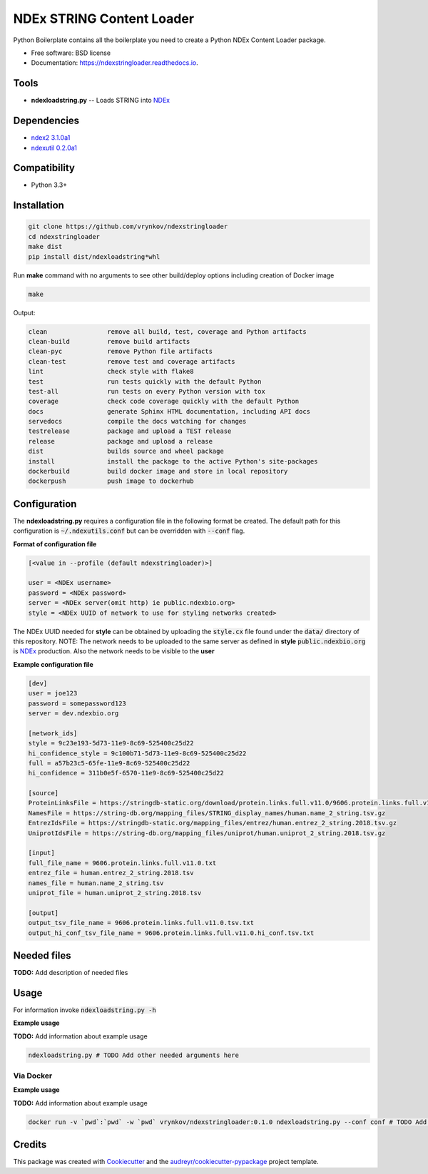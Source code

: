 ==========================
NDEx STRING Content Loader
==========================


.. image:: https://img.shields.io/pypi/v/ndexstringloader.svg
        :target: https://pypi.python.org/pypi/ndexstringloader

.. image:: https://img.shields.io/travis/vrynkov/ndexstringloader.svg
        :target: https://travis-ci.org/vrynkov/ndexstringloader

.. image:: https://readthedocs.org/projects/ndexstringloader/badge/?version=latest
        :target: https://ndexstringloader.readthedocs.io/en/latest/?badge=latest
        :alt: Documentation Status




Python Boilerplate contains all the boilerplate you need to create a Python NDEx Content Loader package.


* Free software: BSD license
* Documentation: https://ndexstringloader.readthedocs.io.


Tools
-----

* **ndexloadstring.py** -- Loads STRING into NDEx_

Dependencies
------------

* `ndex2 3.1.0a1 <https://pypi.org/project/ndex2/3.1.0a1/>`_
* `ndexutil 0.2.0a1 <https://pypi.org/project/ndexutil/0.2.0a1/>`_

Compatibility
-------------

* Python 3.3+

Installation
------------

.. code-block::

   git clone https://github.com/vrynkov/ndexstringloader
   cd ndexstringloader
   make dist
   pip install dist/ndexloadstring*whl


Run **make** command with no arguments to see other build/deploy options including creation of Docker image 

.. code-block::

   make

Output:

.. code-block::

   clean                remove all build, test, coverage and Python artifacts
   clean-build          remove build artifacts
   clean-pyc            remove Python file artifacts
   clean-test           remove test and coverage artifacts
   lint                 check style with flake8
   test                 run tests quickly with the default Python
   test-all             run tests on every Python version with tox
   coverage             check code coverage quickly with the default Python
   docs                 generate Sphinx HTML documentation, including API docs
   servedocs            compile the docs watching for changes
   testrelease          package and upload a TEST release
   release              package and upload a release
   dist                 builds source and wheel package
   install              install the package to the active Python's site-packages
   dockerbuild          build docker image and store in local repository
   dockerpush           push image to dockerhub


Configuration
-------------

The **ndexloadstring.py** requires a configuration file in the following format be created.
The default path for this configuration is :code:`~/.ndexutils.conf` but can be overridden with
:code:`--conf` flag.

**Format of configuration file**

.. code-block::

    [<value in --profile (default ndexstringloader)>]

    user = <NDEx username>
    password = <NDEx password>
    server = <NDEx server(omit http) ie public.ndexbio.org>
    style = <NDEx UUID of network to use for styling networks created>


The NDEx UUID needed for **style** can be obtained by uploading the :code:`style.cx` file found under
the :code:`data/` directory of this repository. NOTE: The network needs to be uploaded to the same
server as defined in **style** :code:`public.ndexbio.org` is NDEx_ production. Also the network needs
to be visible to the **user**

**Example configuration file**

.. code-block::

    [dev]
    user = joe123 
    password = somepassword123 
    server = dev.ndexbio.org 

    [network_ids]
    style = 9c23e193-5d73-11e9-8c69-525400c25d22
    hi_confidence_style = 9c100b71-5d73-11e9-8c69-525400c25d22 
    full = a57b23c5-65fe-11e9-8c69-525400c25d22 
    hi_confidence = 311b0e5f-6570-11e9-8c69-525400c25d22 

    [source]
    ProteinLinksFile = https://stringdb-static.org/download/protein.links.full.v11.0/9606.protein.links.full.v11.0.txt.gz
    NamesFile = https://string-db.org/mapping_files/STRING_display_names/human.name_2_string.tsv.gz
    EntrezIdsFile = https://stringdb-static.org/mapping_files/entrez/human.entrez_2_string.2018.tsv.gz
    UniprotIdsFile = https://string-db.org/mapping_files/uniprot/human.uniprot_2_string.2018.tsv.gz

    [input]
    full_file_name = 9606.protein.links.full.v11.0.txt
    entrez_file = human.entrez_2_string.2018.tsv
    names_file = human.name_2_string.tsv
    uniprot_file = human.uniprot_2_string.2018.tsv

    [output]
    output_tsv_file_name = 9606.protein.links.full.v11.0.tsv.txt
    output_hi_conf_tsv_file_name = 9606.protein.links.full.v11.0.hi_conf.tsv.txt


Needed files
------------

**TODO:** Add description of needed files


Usage
-----

For information invoke :code:`ndexloadstring.py -h`

**Example usage**

**TODO:** Add information about example usage

.. code-block::

   ndexloadstring.py # TODO Add other needed arguments here


Via Docker
~~~~~~~~~~~~~~~~~~~~~~

**Example usage**

**TODO:** Add information about example usage


.. code-block::

   docker run -v `pwd`:`pwd` -w `pwd` vrynkov/ndexstringloader:0.1.0 ndexloadstring.py --conf conf # TODO Add other needed arguments here


Credits
-------

This package was created with Cookiecutter_ and the `audreyr/cookiecutter-pypackage`_ project template.

.. _Cookiecutter: https://github.com/audreyr/cookiecutter
.. _`audreyr/cookiecutter-pypackage`: https://github.com/audreyr/cookiecutter-pypackage
.. _`audreyr/cookiecutter-pypackage`: https://github.com/audreyr/cookiecutter-pypackage
.. _NDEx: http://www.ndexbio.org
